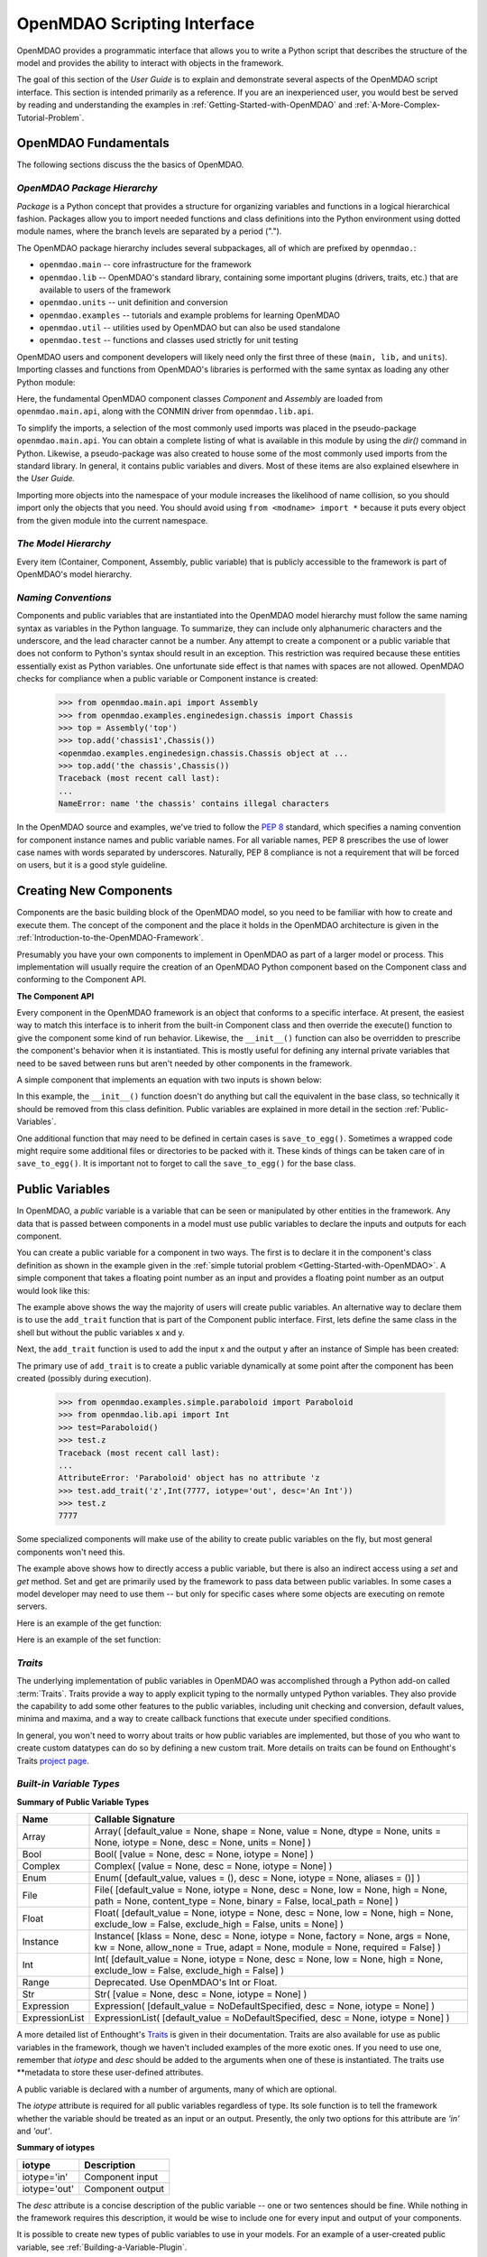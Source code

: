 .. index:: user guide script interface

.. _`OpenMDAO-scripting-interface`:

OpenMDAO Scripting Interface
================================

OpenMDAO provides a programmatic interface that allows you to write a Python
script that describes the structure of the model and provides the ability to
interact with objects in the framework.

The goal of this section of the *User Guide* is to explain and demonstrate
several aspects of the OpenMDAO script interface. This section is intended
primarily as a reference. If you are an inexperienced user, you would best be 
served by reading and understanding the examples in
:ref:`Getting-Started-with-OpenMDAO` and :ref:`A-More-Complex-Tutorial-Problem`.

OpenMDAO Fundamentals
---------------------

The following sections discuss the the basics of OpenMDAO.

.. index:: package

*OpenMDAO Package Hierarchy*
~~~~~~~~~~~~~~~~~~~~~~~~~~~~~~~~

*Package* is a Python concept that provides a structure for organizing
variables and functions in a logical hierarchical fashion. Packages allow you
to import needed functions and class definitions into the Python environment
using dotted module names, where the branch levels are separated by a period
(".").

The OpenMDAO package hierarchy includes several subpackages, all of which are prefixed by 
``openmdao.``:

- ``openmdao.main`` -- core infrastructure for the framework
- ``openmdao.lib`` -- OpenMDAO's standard library, containing some important plugins (drivers, traits, etc.) that are available to users of the framework
- ``openmdao.units`` -- unit definition and conversion
- ``openmdao.examples`` -- tutorials and example problems for learning OpenMDAO
- ``openmdao.util`` -- utilities used by OpenMDAO but can also be used standalone
- ``openmdao.test`` -- functions and classes used strictly for unit testing

OpenMDAO users and component developers will likely need only the first three of these (``main,
lib,`` and ``units``). Importing classes and functions from OpenMDAO's libraries is performed with
the same syntax as loading any other Python module:

.. testcode:: package

    from openmdao.main.api import Component, Assembly
    from openmdao.lib.api import CONMINdriver

Here, the fundamental OpenMDAO component classes *Component* and *Assembly* are
loaded from ``openmdao.main.api``, along with the CONMIN driver from ``openmdao.lib.api``.

To simplify the imports, a selection of the most commonly used imports was
placed in the pseudo-package ``openmdao.main.api``. You can obtain a complete
listing of what is available in this module by using the *dir()* command in
Python. Likewise, a pseudo-package was also created to house some of the most
commonly used imports from the standard library. In general, it contains
public variables and divers. Most of these items are also explained elsewhere
in the *User Guide.*

Importing more objects into the namespace of your module increases the
likelihood of name collision, so you should import only the objects that you need.
You should avoid using ``from <modname> import *`` because it puts every object
from the given module into the current namespace. 

.. testcode:: package

    # BAD
    from openmdao.main.api import *
    
    # INCONVENIENT
    import openmdao.main.api
    
    # GOOD
    from openmdao.main.api import Component, Assembly, Expression, Driver

*The Model Hierarchy*
~~~~~~~~~~~~~~~~~~~~~

Every item (Container, Component, Assembly, public variable) that is publicly accessible
to the framework is part of OpenMDAO's model hierarchy.

.. todo::

    Talk about the model hierarchy

*Naming Conventions*
~~~~~~~~~~~~~~~~~~~~

Components and public variables that are instantiated into the OpenMDAO model 
hierarchy must follow the same naming syntax as variables in the Python
language. To summarize, they can include only alphanumeric
characters and the underscore, and the lead character cannot be a number.
Any attempt to create a component or a public variable that does not conform
to Python's syntax should result in an exception. This restriction was required
because these entities essentially exist as Python variables. One unfortunate
side effect is that names with spaces are not allowed. OpenMDAO checks for
compliance when a public variable or Component instance is created:

    >>> from openmdao.main.api import Assembly
    >>> from openmdao.examples.enginedesign.chassis import Chassis
    >>> top = Assembly('top')
    >>> top.add('chassis1',Chassis())
    <openmdao.examples.enginedesign.chassis.Chassis object at ...
    >>> top.add('the chassis',Chassis())
    Traceback (most recent call last):
    ...
    NameError: name 'the chassis' contains illegal characters

In the OpenMDAO source and examples, we've tried to follow the `PEP 8
<http://www.python.org/dev/peps/pep-0008/>`_ standard, which specifies a naming
convention for component instance names and public variable names. For all
variable names, PEP 8 prescribes the use of lower case names with words
separated by underscores. Naturally, PEP 8 compliance is not a requirement
that will be forced on users, but it is a good style guideline.

.. index:: Component

Creating New Components
-----------------------

Components are the basic building block of the OpenMDAO model, so you need 
to be familiar with how to create and execute them. The concept of the component
and the place it holds in the OpenMDAO architecture is given in the
:ref:`Introduction-to-the-OpenMDAO-Framework`.

Presumably you have your own components to implement in OpenMDAO as part of 
a larger model or process. This implementation will usually require the creation
of an OpenMDAO Python component based on the Component class and conforming to the
Component API.

**The Component API**

Every component in the OpenMDAO framework is an object that conforms to a
specific interface. At present, the easiest way to match this interface
is to inherit from the built-in Component class and then override the
execute() function to give the component some kind of run behavior. Likewise,
the ``__init__()`` function can also be overridden to prescribe the component's
behavior when it is instantiated. This is mostly useful for defining any 
internal private variables that need to be saved between runs but aren't
needed by other components in the framework.

A simple component that implements an equation with two inputs is shown below:

.. testcode:: simple_component_Equation

    from openmdao.main.api import Component
    from openmdao.lib.api import Float
    
    class Equation(Component):
        """ Evaluates the equation f(x,y) = (x-3)^2 + xy + (y+4)^2 - 3 """
    
        # Component Input 
        x = Float(0.0, iotype='in', desc='The variable y')
        y = Float(0.0, iotype='in', desc='The variable x')

        # Component Output
        f_xy = Float(0.0, iotype='out', desc='F(x,y)')        

        # Initialization function (technically not needed here)
        def __init__(self):
            super(Equation, self).__init__()        
    
        # Executes when component is run
        def execute(self):
            """ Solve (x-3)^2 + xy + (y+4)^2 = 3
            Optimal solution (minimum): x = 6.6667; y = -7.3333
            """
        
            x = self.x
            y = self.y
        
            self.f_xy = (x-3.0)**2 + x*y + (y+4.0)**2 - 3.0

In this example, the ``__init__()`` function doesn't do anything but call the
equivalent in the base class, so technically it should be removed from this 
class definition. Public variables are explained in more detail in the section :ref:`Public-Variables`.

.. index:: save_to_egg()

One additional function that may need to be defined in certain cases is
``save_to_egg()``. Sometimes a wrapped code might require some additional files or
directories to be packed with it. These kinds of things can be taken care of in
``save_to_egg()``. It is important not to forget to call the ``save_to_egg()`` for the base
class.

.. todo::

    save_to_egg example


.. _Public-Variables:

Public Variables
----------------

In OpenMDAO, a *public* variable is a variable that can be seen or manipulated by
other entities in the framework. Any data that is passed between components in a
model must use public variables to declare the inputs and outputs for each
component.

You can create a public variable for a component in two ways. The first is to
declare it in the component's class definition as shown in the example 
given in the :ref:`simple tutorial problem <Getting-Started-with-OpenMDAO>`. A simple component that takes
a floating point number as an input and provides a floating point number as an
output would look like this:

.. testcode:: creating_public_variables_1

    from openmdao.main.api import Component
    from openmdao.lib.api import Float
    
    class Simple(Component):
        """ A simple multiplication """
    
        # set up interface to the framework  
        x = Float(1.0, iotype='in', desc='The input x')
        y = Float(iotype='out', desc='The output y')        

        def execute(self):
            """ y = 3*x """
        
            self.y = 3.0*self.x

The example above shows the way the majority of users will create public variables.
An alternative way to declare them is to use the ``add_trait`` function that is part of the
Component public interface. First, lets define the same class in the shell but without
the public variables x and y.
  
.. testcode:: creating_public_variables_2

    from openmdao.main.api import Component
    from openmdao.lib.api import Float
    class Simple(Component):
        """ A simple multiplication """
        def execute(self):
            """ y = 3*x """
            self.y = 3.0*self.x

Next, the ``add_trait`` function is used to add the input x and the output y after
an instance of Simple has been created:

.. doctest:: creating_public_variables_2

    >>> equation = Simple()
    >>> equation.add_trait('x',Float(1.0, iotype='in', desc='The input x'))
    >>> equation.add_trait('y',Float(iotype='out', desc='The output y'))
    >>> equation.x=7
    >>> equation.run()
    >>> equation.y
    21.0

The primary use of ``add_trait`` is to create a public variable dynamically at some
point after the component has been created (possibly during execution).

    >>> from openmdao.examples.simple.paraboloid import Paraboloid
    >>> from openmdao.lib.api import Int
    >>> test=Paraboloid()
    >>> test.z
    Traceback (most recent call last):
    ...
    AttributeError: 'Paraboloid' object has no attribute 'z
    >>> test.add_trait('z',Int(7777, iotype='out', desc='An Int'))
    >>> test.z
    7777

Some specialized components will make use of the ability to create
public variables on the fly, but most general components won't need this.

The example above shows how to directly access a public variable, but there is also an
indirect access using a *set* and *get* method. Set and get are primarily used by the
framework to pass data between public variables. In some cases a
model developer may need to use them -- but only for specific cases where
some objects are executing on remote servers.

Here is an example of the get function:

.. doctest:: var_indirect

    >>> from openmdao.examples.enginedesign.engine import Engine
    >>> my_engine = Engine()
    >>> my_engine.bore
    82.0
    >>> my_engine.get("bore")
    82.0

Here is an example of the set function:

.. doctest:: var_indirect

    >>> my_engine.RPM = 2500
    >>> my_engine.RPM
    2500.0
    >>> my_engine.set("RPM",3333)
    >>> my_engine.RPM
    3333.0

.. index:: Traits

*Traits*
~~~~~~~~

The underlying implementation of public variables in OpenMDAO was accomplished
through a Python add-on called :term:`Traits`. Traits provide a way to 
apply explicit typing to the normally untyped Python variables. They also provide 
the capability to add some other features to the public variables, including 
unit checking and conversion, default values, minima and maxima, and a way to create 
callback functions that execute under specified conditions.

In general, you won't need to worry about traits or how public variables are
implemented, but those of you who want to create custom datatypes can do so by
defining a new custom trait. More details on traits can be found on
Enthought's Traits `project page <http://code.enthought.com/projects/traits/>`_.

*Built-in Variable Types*
~~~~~~~~~~~~~~~~~~~~~~~~~

.. index:: public variable types
    
**Summary of Public Variable Types**

+------------------+----------------------------------------------------------+
| Name             | Callable Signature                                       |
+==================+==========================================================+
| Array            | Array( [default_value = None, shape = None, value = None,|
|                  | dtype = None, units = None, iotype = None, desc = None,  |
|                  | units = None] )                                          |
+------------------+----------------------------------------------------------+
| Bool             | Bool( [value = None, desc = None, iotype = None] )       | 
+------------------+----------------------------------------------------------+
| Complex          | Complex( [value = None, desc = None,                     |
|                  | iotype = None] )                                         |
+------------------+----------------------------------------------------------+
| Enum             | Enum( [default_value, values = (),                       | 
|                  | desc = None, iotype = None, aliases = ()] )              |
+------------------+----------------------------------------------------------+
| File             | File( [default_value = None, iotype = None,              |
|                  | desc = None, low = None, high = None, path = None,       |
|                  | content_type = None, binary = False,                     |
|                  | local_path = None] )                                     |
+------------------+----------------------------------------------------------+
| Float            | Float( [default_value = None, iotype = None,             |
|                  | desc = None, low = None, high = None,                    |
|                  | exclude_low = False, exclude_high = False,               |
|                  | units = None] )                                          |
+------------------+----------------------------------------------------------+
| Instance         | Instance( [klass = None, desc = None, iotype = None,     |
|                  | factory = None, args = None, kw = None,                  |
|                  | allow_none = True, adapt = None, module = None,          |
|                  | required = False] )                                      |
+------------------+----------------------------------------------------------+
| Int              | Int( [default_value = None, iotype = None,               |
|                  | desc = None, low = None, high = None,                    |
|                  | exclude_low = False, exclude_high = False] )             |
+------------------+----------------------------------------------------------+
| Range            | Deprecated. Use OpenMDAO's Int or Float.                 |
+------------------+----------------------------------------------------------+
| Str              | Str( [value = None, desc = None, iotype = None] )        |
+------------------+----------------------------------------------------------+
| Expression       | Expression( [default_value = NoDefaultSpecified,         |
|                  | desc = None, iotype = None] )                            |
+------------------+----------------------------------------------------------+
| ExpressionList   | ExpressionList( [default_value = NoDefaultSpecified,     |
|                  | desc = None, iotype = None] )                            |
+------------------+----------------------------------------------------------+

A more detailed list of Enthought's `Traits`__ is given in their documentation.
Traits are also available for use as public variables in the framework, though
we haven't included examples of the more exotic ones. If you need
to use one, remember that *iotype* and *desc* should be added to the arguments
when one of these is instantiated. The traits use \*\*metadata to store these
user-defined attributes.

.. __: http://code.enthought.com/projects/traits/docs/html/traits_user_manual/defining.html?highlight=cbool#other-predefined-traits

A public variable is declared with a number of arguments, many of which are
optional.

The *iotype* attribute is required for all public variables regardless of type.
Its sole function is to tell the framework whether the variable should be
treated as an input or an output. Presently, the only two options for this
attribute are *'in'* and *'out'*.

**Summary of iotypes**

============  =====================
**iotype**    **Description**
============  =====================
iotype='in'   Component input
------------  ---------------------
iotype='out'  Component output
============  =====================

The *desc* attribute is a concise description of the public variable -- one or
two sentences should be fine. While nothing in the framework requires this
description, it would be wise to include one for every input and output of your
components.

It is possible to create new types of public variables to use in your models. 
For an example of a user-created public variable, see :ref:`Building-a-Variable-Plugin`.

.. index:: Array

Arrays
++++++

It is possible to use an array as a public variable through use of the *Array*
trait. The value for an Array can be expressed as either a Python array or a NumPy
array. NumPy arrays are very useful because of NumPy's built-in mathematical
capabilities. Either array can be n-dimensional and of potentially any type.

Constructing an Array variable requires a couple of additional parameters that
are illustrated in the following example:

    >>> from openmdao.lib.api import Array
    >>> from numpy import array
    >>> from numpy import float as numpy_float
    >>> z = Array(array([[1.0,2.0],[3.0,5.0]]), dtype=numpy_float, shape=(2,2), iotype='in')
    >>> z.default_value
    array([[ 1.,  2.],
           [ 3.,  5.]])
    >>> z.default_value[0][1]
    2.0

Here, we import the Array public variable and the NumPy array, which is a
general-purpose n-dimensional array class. A 2-dimensional array is assigned as
the default value for the public variable named *z*. 

The *dtype* parameter defines the type of variable that is in the array. For
example, using a string (*str*) for a dtype would give an array of strings. Any
of Python's standard types and NumPy's additional types should be valid for the
dtype parameter. The alternate *typecode* specification is also supported for 
non-Numpy arrays (e.g., typecode='I' for unsigned integers.)

The *shape* parameter is not a required attribute; the Array will default to
the dimensions of the array that are given as the value. However, it is often
useful to specify the size explicitly, so an exception is generated if an
array of a different size or shape is passed into it. If the size of an array is not
determined until runtime (e.g., a driver that takes an array of constraint
equations as an input), then the shape should be left blank.

An array can also have a single unit defined with the *units* parameter. This unit
applies to every element in the array, and it enables unit checking and conversion
when connecting an array output to an array input.

Below is an example of a simple component that takes two Arrays as inputs
and calculates their dot product as an output.

.. testcode:: array_example

    from numpy import array, sum, float   
    
    from openmdao.main.api import Component
    from openmdao.lib.api import Array, Float
    
    class Dot(Component):
        """ A component that outputs a dot product of two arrays"""
    
    # set up interface to the framework  
    x1 = Array(array([1.0,2.0]), dtype=float, desc = "Input 1", \
               iotype='in')
    x2 = Array(array([7.0,8.0]), dtype=float, desc = "Input 2", \
               iotype='in')
           
    y = Float(0.0, iotype='out', desc = "Dot Product")

    def execute(self):
        """ calculate dot product """
        
        if len(self.x1) != len(self.x2):
            self.raise_exception('Input vectors must be of equal length',
                      RuntimeError)
        
        # Note: array multiplication is element by element
        self.y = sum(self.x1*self.x2)
        
        # print the first element of x1
        print x1[0]

Multiplication of a NumPy array is element by element, so *sum* is used to
complete the calculation of the dot product. Individual elements of the array
can also be accessed using brackets. An OpenMDAO Array behaves like a NumPy
array, so it can be used as an argument in a NumPy function like sum.

Note, this is a horrible way to do a dot product. Numpy has a dot function
which is much faster than sum.

.. index:: Enum

.. _Enums:

Enums
+++++

It is possible to use an *Enum* (enumeration) type as a public variable in
OpenMDAO. This is useful for cases where an input has certain fixed values
that are possible. For example, consider a variable that can be one of three
colors:

.. testcode:: enum_example2

    from openmdao.lib.api import Enum
    from openmdao.main.api import Component
    
    class TrafficLight(Component):
        color2 = Enum('Red', ('Red', 'Yellow', 'Green'), iotype='in')

Then we can interact like this:

.. doctest:: enum_example2

    >>> test = TrafficLight()
    >>> test.color2
    'Red'
    >>> test.color2="Purple"
    Traceback (most recent call last):
    ...
    TraitError: : Trait 'color2' must be in ('Red', 'Yellow', 'Green'), but a value of Purple <type 'str'> was specified.
    >>> test.color2="Green"
    >>> test.color2
    'Green'

However, if the Enum is being used to select the input for an old code, then you will
most likely need to feed it integers, not strings. To make this more convenient, the
Enum includes an optional parameter *alias* that can be used to provide descriptive
strings to go along with the numbers the code expects.

.. testcode:: enum_example

    from openmdao.lib.api import Enum
    from openmdao.main.api import Component
    
    class TrafficLight(Component):
        color = Enum(0, (0, 1, 2), iotype='in', aliases=("Red", "Yellow", "Green"))

Lets create an instance of this component and try setting the Enum.

.. doctest:: enum_example

    >>> test = TrafficLight()
    >>> test.color=2
    >>> test.color
    2

If we set to an invalid value, an exception is raised.

.. doctest:: enum_example

    >>> test.color=4
    Traceback (most recent call last):
    ...
    TraitError: : Trait 'color' must be in (0, 1, 2), but a value of 4 <type 'int'> was specified.`

We can also access the list of indices and the list of aliases directly from the trait.

.. doctest:: enum_example

    >>> color_trait = test.trait('color')
    >>> color_trait.aliases
    ('Red', 'Yellow', 'Green')
    >>> color_trait.values
    (0, 1, 2)
    >>> color_trait.aliases[test.color]
    'Green'

If the default value is not given, then the first value of the list is taken as the default.

.. testcode:: enum_example

    color2 = Enum(('Red', 'Yellow', 'Green'), iotype='in')
    
This is the simplest form of the Enum constructor.
    
.. index:: File Variables, File

File Variables
++++++++++++++

The *File* variable contains a reference to an input or output file on disk. It
is more than just a text string that contains a path and filename; it is
a FileReference that can be passed into other functions expecting
such an object. FileReferences have methods for copying the reference and
opening the referenced file for reading. The available "flags" are defined
by FileMetadata, which supports arbitrary user metadata.


.. testcode:: filevar_example

    from openmdao.lib.api import File
    
    text_file = File(path='source.txt', iotype='out', content_type='txt')
    binary_file = File(path='source.bin', iotype='out', binary=True,
                            extra_stuff='Hello world!')

The *path* must be a descendant of the parent component's path, as
explained in :ref:`Files-and-Directories`. The *binary* flag can be used to
mark a file as binary. 

.. todo::

    Provide some examples to demonstrate the options.
                
.. index:: Instance Traits

Instance Traits
+++++++++++++++

An *Instance* is a special type of public variable that allows an object to be
passed between components. Essentially, any object can be passed through the
use of an Instance. The first argument in the constructor is always the type of
object that is required. Attempting to assign an object that does not match
this type will generate an exception.


.. testcode:: instance_example

    from openmdao.main.api import Component
    from openmdao.lib.api import Instance
    
    class Fred(Component):
        """ A component that takes a class as an input """
    
        recorder = Instance(object, desc='Something to append() to.',
                            iotype='in', required=True)
        model = Instance(Component, desc='Model to be executed.',
                         iotype='in', required=True)
 
In this example, we have two inputs that are Instances. The one called *model*
is of type Component, which means that this component takes another
Component as input. Similarly, the one called *recorder* is of type *object.* In
Python, object is the ultimate base class for any object, so this input can
take anything. (It is still possible to create a class that doesn't
inherit from object as its base class, but this is not considered good form.)

The attribute *required* is used to indicate whether the object that plugs into
this input is required. If *required* is True, then an exception will be raised
if the object is not present.

.. index:: Expression

Expression
++++++++++

An *Expression* is a special type of string variable that contains an expression to
be evaluated. The expression can reference variables and functions within the
scope of its containing component, as well as within the scope of the component's
parent Assembly. A number of built-in functions and math functions may also be
referenced within an Expression. For example, ``abs(math.sin(angle))``
would be a valid Expression, assuming that *angle* is an attribute of the
containing component. Note that *self* does not appear in the example expression.
This is because the Expression automatically determines the containing scope of
attributes and functions referenced in an expression. This helps keep expressions
from becoming too verbose by containing a bunch of ``self`` and ``self.parent`` references.

Expressions can be used in a variety of components. Many optimizer components use 
Expressions to specify their objective function, design variables, and constraints.

Here is an example of declaring an Expression as an input, as it would be used to
create a variable to hold the objective function of an optimizer, which is
inherently a function of variables in the framework.

.. testcode:: Expression_example

    from openmdao.main.api import Driver, Expression
    
    class MyDriver(Driver):
        """ A component that outputs a dot product of two arrays"""

        objective = Expression(iotype='in', \
                               desc= 'A string containing the objective function \
                               expression.')

It makes little sense to give a default value to an Expression, since
its value will usually depend on the component names. Expressions are most
likely to be assigned their value in the higher-level container, typically the
top level assembly. Also, Expression is imported from
``openmdao.main.api`` instead of ``openmdao.lib.api``. This is because
Expression is a special class of public variables that is an integral part of
the framework infrastructure.

There is also an *ExpressionList* variable which can be used to hold multiple
string expressions. For example, an optimizer might take as input a list
containing some number of constraints that are built from these string
expressions.

.. testcode:: ExpressionList_example

    from openmdao.main.api import Driver, ExpressionList
    
    class MyDriver(Driver):
        """ A component that outputs a dot product of two arrays"""

        constraints = ExpressionList(iotype='in',
                                     desc= 'An array of expression strings indicating constraints.'
                                           ' A value of < 0 for the expression indicates that the constraint '
                                           'is violated.')

Again, no default is needed.

.. index:: Float; Array; unit conversion with
.. index:: unit conversion; with Float

Unit Conversions with Float and Array
+++++++++++++++++++++++++++++++++++++

OpenMDAO also supports variables with explicitly defined units using the Float
variable type, which is included as part of the Standard Library. This variable 
type provides the following useful effects when utilized in the framework.

- Automatically converts a value passed from an output to an input with compatible units (e.g., 'inch' and 'm')
- Raises an exception when attempting to pass a value from an output to an input having incompatible units (e.g., 'kg' and 'm')
- Allows values to be passed between unitless variables and variables with units; no unit conversion occurs

A complete list of the available units is given in the :ref:`Summary-of-Units`.
The unit conversion code and the base set of units come from the
PhysicalQuantities package found in `Scientific Python
<http://dirac.cnrs-orleans.fr/plone/software/scientificpython>`_. It was
necessary to add a few units to the existing ones in PhysicalQuantities (in
particular, a currency unit), so a new Units package was derived and is
included in OpenMDAO as ``openmdao.units``. This package has the same basic
function as that of PhysicalQuantities, but to make it more extensible, the
unit definitions were moved from the internal dictionary into an externally
readable text file called ``unitLibdefault.ini``. More information on
customization (i.e., adding new units) of the Units package can be found in
the :ref:`OpenMDAO-Standard-Library`.

As an example, consider a component that calculates a pressure (in Pascals) given
a known force (in Newtons) applied to a known area (in square meters). Such a
component would look like this:

.. testcode:: units_declare

    from openmdao.main.api import Component
    from openmdao.lib.api import Float
    
    class Pressure(Component):
        """Simple component to calculate pressure given force and area"""
    
    # set up interface to the framework  
    force = Float(1.0, iotype='in', desc='force', units='N')
    area = Float(1.0, iotype='in', low=0.0, exclude_low=True, desc='m*m')        

    pressure = Float(1.0, iotype='out', desc='Pa')        

    def execute(self):
        """calculate pressure"""
        
        self.pressure = self.force/self.area

The *low* and *exclude_low* parameters are used in the declaration of *area* to prevent a
value of zero from being assigned, resulting in a division error. Of course, you
could still get very large values for *pressure* if area is near machine zero.

This units library can also be used to convert internal variables by importing
the function ``convert_units`` from ``openmdao.lib.api``.

    >>> from openmdao.main.api import convert_units
    >>> convert_units(12.0,'inch','ft')
    1.0

Coercion and Casting
++++++++++++++++++++

OpenMDAO variables have a certain pre-defined behavior when a value from a
variable of a different type is assigned. Public variables were created
using the *casting* traits as opposed to the *coercion* traits. This means that
most mis-assignments in variable connections (e.g., a float connected to
a string) should generate a TraitError exception. However, certain widening
coercions are permitted (e.g., ``Int->Float, Bool->Int, Bool->Float``). No
coercion from Str or to Str is allowed. If you need to apply different
coercion behavior, it should be simple to create a Python component to
do the type translation.

More details can be found in the `Traits 3 User Manual`__.

.. __: http://code.enthought.com/projects/traits/docs/html/traits_user_manual/defining.html?highlight=cbool#predefined-traits-for-simple-types

*Variable Containers*
~~~~~~~~~~~~~~~~~~~~~

For components with many public variables, it is often useful to compartmentalize
them into a hierarchy of containers to enhance readability and "findability."

Variables in OpenMDAO can be compartmentalized by creating a container from the
Container base class. This container merely contains variables or other 
containers.

Normally a variable is accessed in the data hierarchy as:

``...component_name.var_name``

but when it is in a container, it can be accessed as:

``...component_name.container_name(.subcontainer_name.etc).var_name``

Consider an example of an aircraft simulation that requires values for
three variables that define two flight conditions:

.. testcode:: variable_containers

    from openmdao.main.api import Component, Container
    from openmdao.lib.api import Float

    class FlightCondition(Container):
        """Container of public variables"""
    
        airspeed = Float(120.0, iotype='in', units='nmi/h')
        angle_of_attack = Float(0.0, iotype='in', units='deg')
        sideslip_angle = Float(0.0, iotype='in', units='deg')

    class AircraftSim(Component):
        """This component contains variables in a container"""
    
        weight = Float(5400.0, iotype='in', units='kg')
        # etc.

        def __init__(self):
            """Instantiate variable containers here"""

            super(AircraftSim, self).__init__()
        
            # Instantiate and add our variable containers.
            self.add('fcc1', FlightCondition())
            self.add('fcc2', FlightCondition())
    
        def execute(self):
            """Do something."""
        
            print "FCC1 angle of attack = ", self.fcc1.angle_of_attack
            print "FCC2 angle of attack = ", self.fcc2.angle_of_attack

Here, the container ``FlightCondition`` was defined, containing three public variables.
The component ``AircraftSim`` is also defined with a public variable *weight* and
two variable containers *fcc1* and *fcc2*. We can access weight through ``self.weight``; 
likewise, we can access the airspeed of the second flight condition through
``self.fcc2.airspeed``. You can also add containers to containers.

An interesting thing about this example is that we've
implemented a data structure with this container and used it to create
multiple copies of a set of public variables. This can prove useful for blocks
of variables that are repeated in a component. At the framework level,
connections are still made by connecting individual variables. It is possible
to create a custom data structure that the framework sees as a single entity
for connection purposes. This is explained in :ref:`Building-a-Variable-Plugin`.

Building a Simulation Model
---------------------------

A *model* is a collection of components (which can include assemblies and drivers)
that can be executed in the framework. The outermost container that contains this model is
called the *top level assembly.* It has no parent, and it sits at the top of
the model hierarchy. Executing the top level assembly executes the entire model.

Consider the top level assembly that was created for the :ref:`simple tutorial problem <Getting-Started-with-OpenMDAO>`.

.. testcode:: simple_model_Unconstrained_pieces

    from openmdao.main.api import Assembly
    from openmdao.lib.api import CONMINdriver
    from openmdao.examples.simple.paraboloid import Paraboloid

    class OptimizationUnconstrained(Assembly):
        """Unconstrained optimization of the Paraboloid with CONMIN."""
    
        def __init__(self):
            """ Creates a new Assembly containing a Paraboloid and an optimizer"""
        
            super(OptimizationUnconstrained, self).__init__()

            # Create CONMIN Optimizer instance
            self.add('driver', CONMINdriver())
        
            # Create Paraboloid component instances
            self.add('paraboloid', Paraboloid())
    
            # Add to driver's workflow
            self.driver.workflow.add(self.paraboloid)
        

We can see here that components that comprise the top level of this model are
declared in the ``__init__`` function. The base class ``__init__`` function is called
(with the super function) before anything is added to the empty assembly. This
is important to ensure that functions, such as *add*, that are defined in the base classes are
available for use. 

The function add takes a valid OpenMDAO name and a constructor as
its arguments. This function call creates a new instance of the Component and 
adds it to the OpenMDAO model hierarchy using the given name. In this case then,
the CONMIN driver is accessible anywhere in this assembly via ``self.driver``.
Likewise, the Paraboloid is accessed via ``self.paraboloid``.

A Component can also be removed from an Assembly using ``remove``,
though it is not expected to be needed except in rare cases.

*Assemblies*
~~~~~~~~~~~~

An Assembly is a special type of Component with the characteristics below. It contains:

- Some number of other components (some of which may be assemblies)
- A workflow (essentially an execution order)
- At least one driver. A driver may have its own workflow or may use the assembly's workflow.

An Assembly retains the Component API (i.e., it can be executed, added to
models, and exists in the model hierarchy), but it also extends the API to
include functions that support the above-listed characteristics.

*Connecting Components*
~~~~~~~~~~~~~~~~~~~~~~~

Consider once again the top level assembly that was created for the 
:ref:`simple tutorial <Getting-Started-with-OpenMDAO>`. We would like to create a few
instances of the Paraboloid function and connect them together in series.

.. testcode:: connect_components

    from openmdao.main.api import Assembly
    from openmdao.examples.simple.paraboloid import Paraboloid

    class ConnectingComponents(Assembly):
        """ Top level assembly for optimizing a vehicle. """
    
        def __init__(self):
            """ Creates a new Assembly containing a Paraboloid and an optimizer"""
        
            self.add("par1",Paraboloid())
            self.add("par2",Paraboloid())
            self.add("par3",Paraboloid())
        
            self.connect("par1.f_xy","par2.x")
            self.connect("par2.f_xy","par3.y")

Components are connected by using the *connect* function built into the
assembly. *Connect* takes two arguments, the first of which must be a component
output, and the second of which must be a component input. These are expressed
using their locations in the OpenMDAO model hierarchy with respect to the scope
of the top level assembly. Additionally, only one output can
be connected to any input.  On the other hand, it is fine to connect an output to multiple
inputs. The violation of any of these rules generates a
RuntimeError.

A public variable is not required to be connected to anything. Typical 
components will have numerous inputs, and many of these will contain values
that are set by the user or are perfectly fine at their defaults.

Variables in an assembly also must be able to be connected to the assembly
boundary so that outside components can link to them. This can be done using
``create_passthrough``.

Consider a similar assembly as shown above, except that we want to promote the
remaining unconnected variables to the assembly boundary so that they can be
linked at that level.

.. testcode:: passthroughs

    from openmdao.main.api import Assembly
    from openmdao.examples.simple.paraboloid import Paraboloid

    class ConnectingComponents(Assembly):
        """ Top level assembly for optimizing a vehicle. """
    
        def __init__(self):
            """ Creates a new Assembly containing a Paraboloid and an optimizer"""
        
            super(ConnectingComponents, self).__init__()

            self.add("par1",Paraboloid())
            self.add("par2",Paraboloid())
        
            self.connect("par1.f_xy","par2.x")
        
            self.create_passthrough('par1.x')
            self.create_passthrough('par1.y')
            self.create_passthrough('par2.y')
            self.create_passthrough('par2.f_xy')

The ``create_passthrough`` function creates a public variable on the assembly. This new variable has
the same name, iotype, default value, units, description, and range characteristics as the
original variable on the subcomponent. If you would like to present a different interface
external to the assembly (perhaps you would like different units), then a passthrough
cannot be used. Instead, the desired public variables must be manually created and
connected. You can find a more detailed example of this in the :ref:`complex tutorial
<A-More-Complex-Tutorial-Problem>`. Most of the time passthroughs are sufficient.

Assemblies also include a way to break variable connections. The *disconnect*
function can be called to break the connection between an input and an output
or to break all connections to an input or output.

    >>> from openmdao.examples.enginedesign.vehicle import Vehicle
    >>> my_car = Vehicle()
    >>>
    >>> # Disconnect all connections to tire_circumference (total:2)
    >>> my_car.disconnect('tire_circumference')
    >>>
    >>> # Disconnect a specific connection
    >>> my_car.disconnect('velocity','transmission.velocity')

You probably won't need to use *disconnect* very often. Some components may
need to reconfigure their connections during runtime, so it is available.

.. _Files-and-Directories:

*Interacting with Files and Directories*
~~~~~~~~~~~~~~~~~~~~~~~~~~~~~~~~~~~~~~~~

Many components will need to read from and write to files during
model execution. For example, a component might need to generate input files
for and parse output files from an external application. In order to write
components such as these, it is important to understand how objects in OpenMDAO
interact with the file system.

The top assembly in the OpenMDAO model hierarchy contains the root path. This
path is not known until after the assembly is instantiated (to learn
how to set the root path, see :ref:`Setting-the-Top-Level-Assembly`). All 
components that are part of an assembly with a valid absolute directory have
the same absolute directory.

You can change the absolute path of the working directory for any
component on instantiation by setting the *directory* attribute in the
``__init__`` function. For example, given the simple optimization model, we can specify
a new working directory for the Paraboloid component when it is instantiated.

.. testcode:: simple_model_component_directory

    from openmdao.main.api import Assembly
    from openmdao.lib.api import CONMINdriver
    from openmdao.examples.simple.paraboloid import Paraboloid

    class OptimizationUnconstrained(Assembly):
        """Unconstrained optimization of the Paraboloid with CONMIN."""
    
        def __init__(self):
            """ Creates a new Assembly containing a Paraboloid and an optimizer"""
        
            super(OptimizationUnconstrained, self).__init__()

            # Create Paraboloid component instances
            self.add('paraboloid', Paraboloid(directory='folder/subfolder'))

Notice that this is a relative path. **All components in the model hierarchy
must operate in a directory that is a sub-directory of the top level
assembly's absolute path.** If you attempt to give a component an absolute path
that is not a descendant of the top assembly's absolute path, OpenMDAO will terminate
with a ValueError exception. If two components need to operate in directories
disparate from the top path in the hierarchy (e.g., one component in the model
needs to run on a scratch disc), then this can be accomplished by using
multiprocessing, wherein each process has its own top level.

Drivers
-------

Drivers are generally iterative solvers, such as optimizers, that operate on
their respective workflow until certain conditions are met. OpenMDAO includes
several drivers that are distributable (i.e., either open source or
public domain.) This section describes the driver interface that is common
to most drivers. A more complete discussion on how to use each of the
drivers can be found in :ref:`the Standard Library Reference<stdlib>`.

.. _Driver-API: 

The Driver API
~~~~~~~~~~~~~~

Drivers in OpenMDAO share a functional interface for setting up certain common
parts of the problem. There are functions to handle parameters, which are inputs
to a system and are also known as design variables for optimizers or independents
for solvers. Likewise, there are also functions to handle constraints.

.. index:: parameter, design variable

To illustrated the paramter interface, let's consider a model in which our goal
is to optimize the design of a vehicle with several design variables using
the CONMINdriver optimizer.

.. testcode:: Parameter_API

    from openmdao.main.api import Assembly
    from openmdao.lib.api import CONMINdriver

    class EngineOpt(Assembly):
        """ Top level assembly for optimizing a vehicle. """
    
        def __init__(self):
            """ Creates a new Assembly containing a DrivingSim and an optimizer"""
        
            super(EngineOptimization, self).__init__()

            # Create DrivingSim component instances
            self.add('driving_sim', DrivingSim())

            # Create CONMIN Optimizer instance
            self.add('driver', CONMINdriver())
        
            # add DrivingSim to workflow
            driver.workflow.add(self.driving_sim)

We add design variables to the driver *self.driver* using the ``add_parameter``
function. 

.. testsetup:: Parameter_API
    
    from openmdao.examples.enginedesign.engine_optimization import EngineOptimization
    self = EngineOptimization()
    self.driver.clear_parameters()

.. testcode:: Parameter_API

    # CONMIN Design Variables 
    self.driver.add_parameter('driving_sim.spark_angle', low=-50. , high=10.)
    self.driver.add_parameter('driving_sim.bore', low=65. , high=100.)

Parameters are assigned via a string that contains a function of OpenMDAO
variables in the variable tree. These variables must point to something that
can be seen in the scope of the assembly that contains the driver. In other
words, if an assembly contains a driver, the parameters added to that driver
cannot be located outside of that assembly. Also, each parameter must point to
a component input, not a component output. During driver execution, the
parameter values are set, and the relevant portion of the model is
executed to evaluate the new objective.
    
The *low* and *high* parameters can be used to specify a range for a parameter. This is
useful for optimization problems where the design variables are constrained. Generally,
the optimizer treats these as a special kind of constraint, so they should be defined
using the low and high parameters rather than the add_constraint method. If a low or
high value are not given, then they are pulled from the corresponding low and high
parameters that are defined in the public variable. If low or high aren't definied
in either place, then an exception is raised. Some drivers (in particular solvers) do
not support a low or high value; in such a case, you can just set each of them to a large number,
e.g., low=-1e99 and high=1e99.

Multiple parameters can also be added in a single call to ``add_parameters`` (note the letter
s) by passing a list of tuples.

.. testcode:: Parameter_API

    # Some more Design Variables 
    self.driver.add_parameters([ ('driving_sim.conrod', 65.0 , 90.0), 
                                 ('driving_sim.IVC', 0.0, 90.0) ])


The parameter interface also includes some other functions that are more useful when
used interactively or when writing some more advanced components. The functions ``list_parameters``,
``remove_parameters``, and ``clear_parameters`` can be used to respectively print, delete a
single parameter, and clear all parameters.

.. doctest:: more_parameter_interface

    >>> from openmdao.examples.simple.optimization_constrained import OptimizationConstrained
    >>> top = OptimizationConstrained()
    >>> top.driver.list_parameters()
    ['paraboloid.x', 'paraboloid.y']
    >>> top.driver.remove_parameter('paraboloid.x')
    >>> top.driver.list_parameters()
    ['paraboloid.y']
    >>> top.driver.clear_parameters()
    >>> top.driver.list_parameters()
    []

There are also some get and set methods for parameters in the list. These are used by drivers to
manage the parameters in their workflow, and are not generally needed by component
developers. These will be described in the section :ref:`Adding-new-Drivers`.

.. index:: constraint

A similar interface is present for interacting with constraints.
Constraints are equations or inequalities that are constructed from the available
OpenMDAO variables using Expressions. Both equality and inequality constraints
are supported via the interface, however when you use a driver, you should
verify that it supports the type of constraint. For example, the CONMIN driver
supports inequality constraints, but not equality constraints.

Constraints are assigned using the ``add_constraint`` method.

.. testcode:: Parameter_API

    self.driver.add_constraint('driving_sim.stroke - driving_sim.bore')

In OpenMDAO, constraints are defined to be **satisfied when they return a
negative value or zero**, and **violated when they return a positive value**. The
syntax for these expressions is very flexible and can include the inequality sign.
The following constraint declarations are all equivalent:

.. testcode:: Parameter_API

    self.driver.add_constraint('driving_sim.stroke - driving_sim.bore')
    self.driver.add_constraint('driving_sim.stroke - driving_sim.bore < 0')
    self.driver.add_constraint('driving_sim.stroke < driving_sim.bore')
    self.driver.add_constraint('driving_sim.bore > driving_sim.stroke')
    
If no inequality sign is given, the driver assumes that the Expression describes an
equality constraint with the default behavior (violated when positive.) When an
inequality sign is present, the constraint is satisfied when the expression is
true, and violated when it is false. Note that in both cases, an optimizer or
solver can query for status (boolean - satisfied or violated) and its value. The
value is needed by gradient optimizers that apply the constraint via a penalty
function.

The interface also supports equality constraints. At present, none of the
optimizers in OpenMDAO support equality constraints, but they are used by the
BroydenSolver to assign the dependent equation. The syntax includes an equal
sign in the expression.

.. testsetup:: Parameter_API2

    from openmdao.lib.api import BroydenSolver
    from openmdao.main.api import Assembly
    from openmdao.examples.mdao.disciplines import SellarDiscipline1
    
    self = Assembly()
    self.add('dis1', SellarDiscipline1())
    self.add('driver', BroydenSolver())

.. testcode:: Parameter_API2

    self.driver.add_constraint('dis1.y1 = 0.0')

.. todo::

    Talk about other functions for manipulating constraints.

.. index:: objective

Finally, optimizers include one objective (or in the future, possibly multiple objectives)
that is represented by an Expression built up from available OpenMDAO outputs. There is
no functional interface for entering an objective, but drivers include a variable called
*objective* that takes an Expression as its input.

.. testcode:: Parameter_API

    # CONMIN Objective = Maximize weighted sum of EPA city and highway fuel economy 
    self.driver.objective = '-(.93*driving_sim.EPA_city + 1.07*driving_sim.EPA_highway)'

In this example, the objective is to maximize the weighted sum of two variables.
The equation must be constructed using valid Python operators. All variables in
the function are expressed in the scope of the local assembly that contains the
driver.

.. _Adding-new-Drivers:

*Adding new Drivers*
~~~~~~~~~~~~~~~~~~~~

.. todo::

    Show how to add new drivers

Running OpenMDAO
-----------------

.. _Setting-the-Top-Level-Assembly:

*Setting the Top Level Assembly*
~~~~~~~~~~~~~~~~~~~~~~~~~~~~~~~~

When a Component or Assembly is instantiated as a standalone object, it is not
aware of the directory where it resides. Any component added to such an assembly
also does not know its path. The function ``set_as_top`` is available to denote an
assembly as the top level assembly in the framework. Once an assembly is set
as the top level assembly, it gains an absolute path which can be accessed
through the function ``get_abs_directory``.

The path that is set by ``set_as_top`` is always the current working directory 
in the Python environment.

    >>> from openmdao.main.api import Assembly, set_as_top   
    >>> z1 = Assembly()
    >>> z1.get_abs_directory()
    Traceback (most recent call last):
    ...
    RuntimeError: can't call get_abs_directory before hierarchy is defined
    >>>
    >>> set_as_top(z1)
    <openmdao.main.assembly.Assembly object at ...>
    >>> z1.get_abs_directory()
    '...'

The output in this example depends on your local directory structure.
All components added into this assembly will have this same absolute path. If a 
component or assembly does not have a valid absolute directory, then File 
variables will not be able to read, write, or even open their target files.

*Executing Models*
~~~~~~~~~~~~~~~~~~

.. todo::

    Show how to run a model

.. todo::

    Discuss Reset to Defaults

*Error Logging & Debugging*
~~~~~~~~~~~~~~~~~~~~~~~~~~~

.. todo::

    Explain the error logging capability

*Saving & Loading*
~~~~~~~~~~~~~~~~~~

.. todo::

    Show how to save and load

*Sharing Models*
~~~~~~~~~~~~~~~~

.. todo::

    Discuss sharing models

Workflow
--------

The execution order for components in a model is determined by the workflow object
that the components belong to. OpenMDAO current has two available workflow classes that
are described below.  They are Dataflow and SequentialWorkflow.

*Dataflow*
~~~~~~~~~~

The "default" workflow for a model is inferred from the data flow connections.
This means that a component is available to run once its inputs become valid,
which occurs when the components that supply those inputs are valid. Since
direct circular connections (algebraic loops for those familiar with Simulink)
are not permitted, there will always be an execution order that can be
determined from the connections.

When any input is invalid, the component is essentially invalid and therefore
will be executed during the next run. If the component is valid (i.e., has no
invalid inputs), it does not need to execute when the model is run. When a
component's inputs become invalidated, the effect is propagated downstream to
all components that depend on it. Also, when a model is instantiated, all
inputs are invalid, which ensures that the whole model always executes the
first time it is run.


Geometry in OpenMDAO
--------------------

We are currently investigating an API to provide a unified geometry interface. More
information on the notional prototype can be found in
:ref:`Geometry-Interfaces-in-OpenMDAO`.


